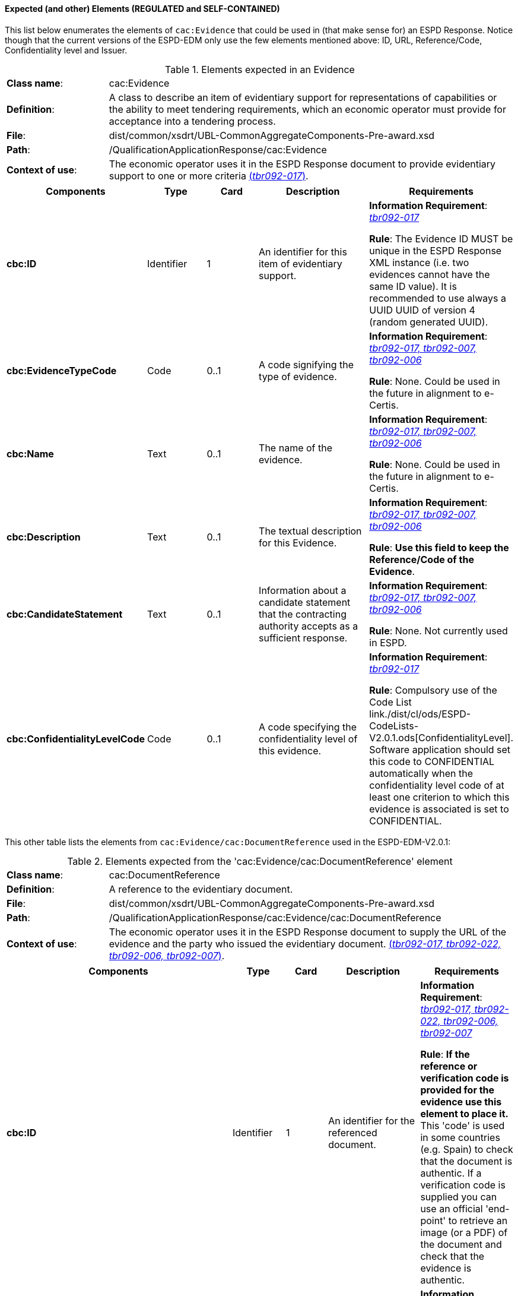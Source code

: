 
==== Expected (and other) Elements (REGULATED and SELF-CONTAINED)

This list below enumerates the elements of `cac:Evidence` that could be used in (that make sense for) an ESPD Response. Notice though that the current versions of the ESPD-EDM only use the few elements mentioned above: ID, URL, Reference/Code, Confidentiality level  and Issuer.   

.Elements expected in an Evidence
[cols="<1,<4"]
|===
|*Class name*:|cac:Evidence
|*Definition*:|A class to describe an item of evidentiary support for representations of capabilities or the ability to meet tendering requirements, which an economic operator must provide for acceptance into a tendering process.
|*File*:
|dist/common/xsdrt/UBL-CommonAggregateComponents-Pre-award.xsd
|*Path*:
|/QualificationApplicationResponse/cac:Evidence
|*Context of use*:|The economic operator uses it in the ESPD Response document to provide evidentiary support to one or more criteria http://wiki.ds.unipi.gr/display/ESPDInt/BIS+41+-+ESPD+V2.0#BIS41-ESPDV2.0-tbr092-017[(_tbr092-017_)]. 
|===
[cols="<1,<1,<1,<2,<2"]
|===
|*Components*|*Type*|*Card*|*Description*|*Requirements*

|*cbc:ID*
|Identifier
|1
|An identifier for this item of evidentiary support.
|*Information Requirement*:  http://wiki.ds.unipi.gr/display/ESPDInt/BIS+41+-+ESPD+V2.0#BIS41-ESPDV2.0-tbr092-017[_tbr092-017_]

*Rule*: The Evidence ID MUST be unique in the ESPD Response XML instance (i.e. two evidences cannot have the same ID value). It is recommended to use always a UUID  UUID of version 4 (random generated UUID).

|*cbc:EvidenceTypeCode*
|Code
|0..1
|A code signifying the type of evidence.
|*Information Requirement*:  http://wiki.ds.unipi.gr/display/ESPDInt/BIS+41+-+ESPD+V2.0#BIS41-ESPDV2.0-tbr092-017[_tbr092-017, tbr092-007, tbr092-006_]

*Rule*: None. Could be used in the future in alignment to e-Certis.

|*cbc:Name*
|Text
|0..1
|The name of the evidence.
|*Information Requirement*:  http://wiki.ds.unipi.gr/display/ESPDInt/BIS+41+-+ESPD+V2.0#BIS41-ESPDV2.0-tbr092-017[_tbr092-017, tbr092-007, tbr092-006_]

*Rule*: None. Could be used in the future in alignment to e-Certis.

|*cbc:Description*
|Text
|0..1
|The textual description for this Evidence.
|*Information Requirement*:  http://wiki.ds.unipi.gr/display/ESPDInt/BIS+41+-+ESPD+V2.0#BIS41-ESPDV2.0-tbr092-017[_tbr092-017, tbr092-007, tbr092-006_]

*Rule*: *Use this field to keep the Reference/Code of the Evidence*. 

|*cbc:CandidateStatement*
|Text
|0..1
|Information about a candidate statement that the contracting authority accepts as a sufficient response.
|*Information Requirement*:  http://wiki.ds.unipi.gr/display/ESPDInt/BIS+41+-+ESPD+V2.0#BIS41-ESPDV2.0-tbr092-017[_tbr092-017, tbr092-007, tbr092-006_]

*Rule*: None. Not currently used in ESPD.

|*cbc:ConfidentialityLevelCode*
|Code
|0..1
|A code specifying the confidentiality level of this evidence.
|*Information Requirement*: http://wiki.ds.unipi.gr/display/ESPDInt/BIS+41+-+ESPD+V2.0#BIS41-ESPDV2.0-tbr092-017[_tbr092-017_]

*Rule*: Compulsory use of the Code List link./dist/cl/ods/ESPD-CodeLists-V2.0.1.ods[ConfidentialityLevel]. Software application should set this code to CONFIDENTIAL automatically when the confidentiality level code of at least one criterion to which this evidence is associated is set to CONFIDENTIAL.

|===

This other table lists the elements from `cac:Evidence/cac:DocumentReference` used in the ESPD-EDM-V2.0.1:

.Elements expected from the 'cac:Evidence/cac:DocumentReference' element 
[cols="<1,<4"]
|===
|*Class name*:|cac:DocumentReference
|*Definition*:|A reference to the evidentiary document.
|*File*:
|dist/common/xsdrt/UBL-CommonAggregateComponents-Pre-award.xsd
|*Path*:
|/QualificationApplicationResponse/cac:Evidence/cac:DocumentReference
|*Context of use*:|The economic operator uses it in the ESPD Response document to supply the URL of the evidence and the party who issued the evidentiary document. http://wiki.ds.unipi.gr/display/ESPDInt/BIS+41+-+ESPD+V2.0#BIS41-ESPDV2.0-tbr092-017[(_tbr092-017, tbr092-022, tbr092-006, tbr092-007_)]. 
|===
[cols="<1,<1,<1,<2,<2"]
|===
|*Components*|*Type*|*Card*|*Description*|*Requirements*

|*cbc:ID*
|Identifier
|1
|An identifier for the referenced document.
|*Information Requirement*:  http://wiki.ds.unipi.gr/display/ESPDInt/BIS+41+-+ESPD+V2.0#BIS41-ESPDV2.0-tbr092-017[_tbr092-017, tbr092-022, tbr092-006, tbr092-007_]

*Rule*: *If the reference or verification code is provided for the evidence use this element to place it.* This 'code' is used in some countries (e.g. Spain) to check that the document is authentic. If a verification code is supplied you can use an official 'end-point' to retrieve an image (or a PDF) of the document and check that the evidence is authentic. 

|*cac:Attachment/cac:ExternalReference/cbc:URI*
|Identifier
|1
|The Uniform Resource Identifier (URI) that identifies the external object as an Internet resource.
|*Information Requirement*:  http://wiki.ds.unipi.gr/display/ESPDInt/BIS+41+-+ESPD+V2.0#BIS41-ESPDV2.0-tbr092-017[_tbr092-017, tbr092-022, tbr092-006, tbr092-007_]

*Rule*: None. Not currently used in ESPD.

|*cac:IssuerParty/cbc:ID*
|Identifier
|0..1
|The identifier of the party issuer of the documentary evidence.
|*Information Requirement*:  http://wiki.ds.unipi.gr/display/ESPDInt/BIS+41+-+ESPD+V2.0#BIS41-ESPDV2.0-tbr092-017[_tbr092-017, tbr092-007, tbr092-006_]

*Rule*: Not currently used in ESPD, but if you decide to use it try to use the VAT number whenever possible.

|*cac:IssuerParty/cbc:Name*
|Text
|0..1
|The name of the party issuer of the documentary  evidence.
|*Information Requirement*:  http://wiki.ds.unipi.gr/display/ESPDInt/BIS+41+-+ESPD+V2.0#BIS41-ESPDV2.0-tbr092-017[_tbr092-017, tbr092-007, tbr092-006_]

*Rule*: ESPD-EDM uses this element to keep the name of the evidence issuer in the ESPD Response XML instance. 

|*cac:IssuerParty/cbc:WebsiteURI*
|URI
|0..1
|The website of the party issuer of the documentary evidence.
|*Information Requirement*:  http://wiki.ds.unipi.gr/display/ESPDInt/BIS+41+-+ESPD+V2.0#BIS41-ESPDV2.0-tbr092-017[_tbr092-017, tbr092-007, tbr092-006_]

*Rule*: None. Not currently used in ESPD-EDM V2.0.1.

|===
